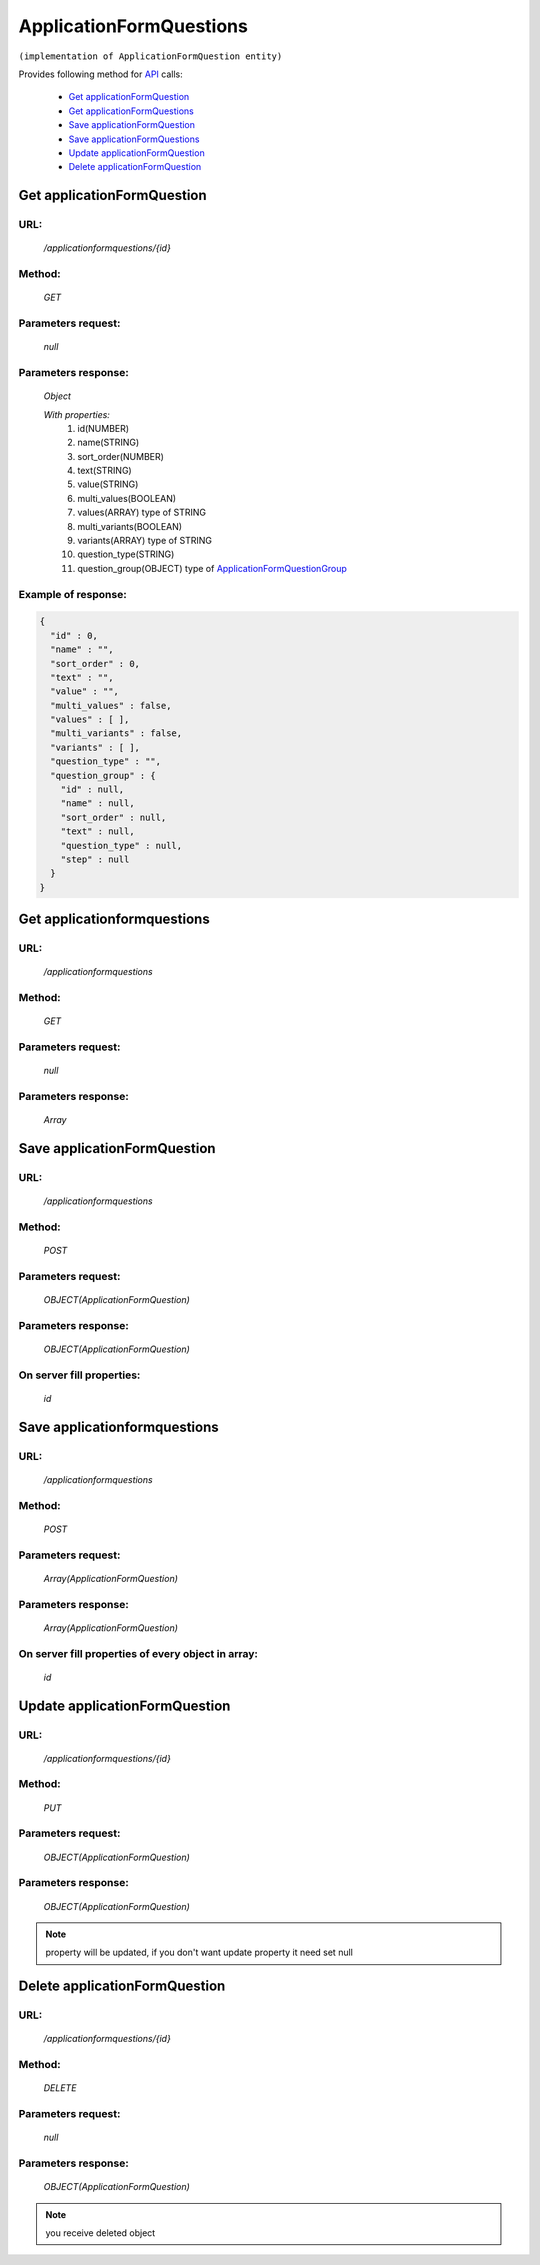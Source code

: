 ﻿ApplicationFormQuestions
========================

``(implementation of ApplicationFormQuestion entity)``

Provides following method for `API <index.html>`_ calls:

    * `Get applicationFormQuestion`_
    * `Get applicationFormQuestions`_
    * `Save applicationFormQuestion`_
    * `Save applicationFormQuestions`_
    * `Update applicationFormQuestion`_
    * `Delete applicationFormQuestion`_

.. _`Get applicationFormQuestion`:

Get applicationFormQuestion
---------------------------

URL:
~~~~
    */applicationformquestions/{id}*

Method:
~~~~~~~
    *GET*

Parameters request:
~~~~~~~~~~~~~~~~~~~
    *null*

Parameters response:
~~~~~~~~~~~~~~~~~~~~
    *Object*

    *With properties:*
        #. id(NUMBER)
        #. name(STRING)
        #. sort_order(NUMBER)
        #. text(STRING)
        #. value(STRING)
        #. multi_values(BOOLEAN)
        #. values(ARRAY)
           type of STRING
        #. multi_variants(BOOLEAN)
        #. variants(ARRAY)
           type of STRING
        #. question_type(STRING)
        #. question_group(OBJECT)
           type of `ApplicationFormQuestionGroup <http://docs.ivis.se/en/latest/api/applicationformquestiongroup.html>`_

Example of response:
~~~~~~~~~~~~~~~~~~~~

.. code-block:: json

    {
      "id" : 0,
      "name" : "",
      "sort_order" : 0,
      "text" : "",
      "value" : "",
      "multi_values" : false,
      "values" : [ ],
      "multi_variants" : false,
      "variants" : [ ],
      "question_type" : "",
      "question_group" : {
        "id" : null,
        "name" : null,
        "sort_order" : null,
        "text" : null,
        "question_type" : null,
        "step" : null
      }
    }

.. _`Get applicationformquestions`:

Get applicationformquestions
----------------------------

URL:
~~~~
    */applicationformquestions*

Method:
~~~~~~~
    *GET*

Parameters request:
~~~~~~~~~~~~~~~~~~~
    *null*

Parameters response:
~~~~~~~~~~~~~~~~~~~~
    *Array*

.. seealso::

    Array consists of objects from `Get applicationFormQuestion`_ method

Save applicationFormQuestion
----------------------------

URL:
~~~~
    */applicationformquestions*

Method:
~~~~~~~
    *POST*

Parameters request:
~~~~~~~~~~~~~~~~~~~
    *OBJECT(ApplicationFormQuestion)*

Parameters response:
~~~~~~~~~~~~~~~~~~~~
    *OBJECT(ApplicationFormQuestion)*

On server fill properties:
~~~~~~~~~~~~~~~~~~~~~~~~~~
    *id*

Save applicationformquestions
-----------------------------

URL:
~~~~
    */applicationformquestions*

Method:
~~~~~~~
    *POST*

Parameters request:
~~~~~~~~~~~~~~~~~~~
    *Array(ApplicationFormQuestion)*

Parameters response:
~~~~~~~~~~~~~~~~~~~~
    *Array(ApplicationFormQuestion)*
On server fill properties of every object in array:
~~~~~~~~~~~~~~~~~~~~~~~~~~~~~~~~~~~~~~~~~
    *id*

.. _`Update applicationFormQuestion`:

Update applicationFormQuestion
------------------------------

URL:
~~~~
    */applicationformquestions/{id}*

Method:
~~~~~~~
    *PUT*

Parameters request:
~~~~~~~~~~~~~~~~~~~
    *OBJECT(ApplicationFormQuestion)*

Parameters response:
~~~~~~~~~~~~~~~~~~~~
    *OBJECT(ApplicationFormQuestion)*

.. note::

    property will be updated, if you don't want update property it need set null

.. _`Delete applicationFormQuestion`:

Delete applicationFormQuestion
------------------------------

URL:
~~~~
    */applicationformquestions/{id}*

Method:
~~~~~~~
    *DELETE*

Parameters request:
~~~~~~~~~~~~~~~~~~~
    *null*

Parameters response:
~~~~~~~~~~~~~~~~~~~~
    *OBJECT(ApplicationFormQuestion)*

.. note::

    you receive deleted object

.. _`Get applicationFormQuestion or applicationFormQuestions by name`:


